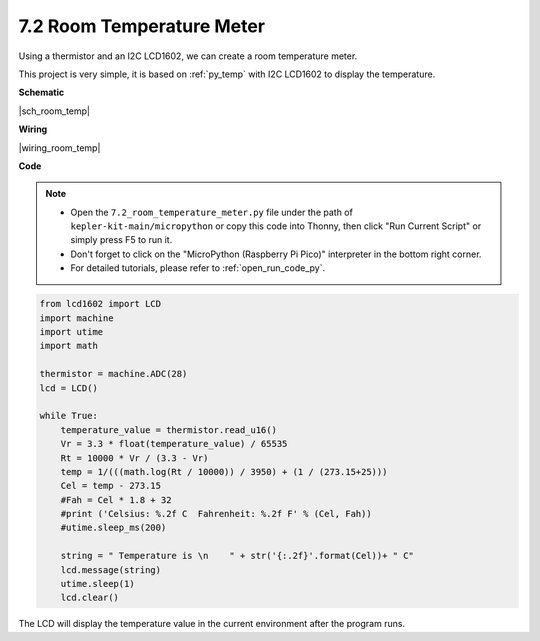 .. _py_room_temp:

7.2 Room Temperature Meter
======================================

Using a thermistor and an I2C LCD1602, we can create a room temperature meter.

This project is very simple, it is based on :ref:`py_temp` with I2C LCD1602 to display the temperature.


**Schematic**

|sch_room_temp|


**Wiring**

|wiring_room_temp|

**Code**

.. note::

    * Open the ``7.2_room_temperature_meter.py`` file under the path of ``kepler-kit-main/micropython`` or copy this code into Thonny, then click "Run Current Script" or simply press F5 to run it.

    * Don't forget to click on the "MicroPython (Raspberry Pi Pico)" interpreter in the bottom right corner. 

    * For detailed tutorials, please refer to :ref:`open_run_code_py`.


.. code-block:: python

    from lcd1602 import LCD
    import machine
    import utime
    import math

    thermistor = machine.ADC(28)
    lcd = LCD()

    while True:
        temperature_value = thermistor.read_u16()
        Vr = 3.3 * float(temperature_value) / 65535
        Rt = 10000 * Vr / (3.3 - Vr)
        temp = 1/(((math.log(Rt / 10000)) / 3950) + (1 / (273.15+25)))
        Cel = temp - 273.15
        #Fah = Cel * 1.8 + 32
        #print ('Celsius: %.2f C  Fahrenheit: %.2f F' % (Cel, Fah))
        #utime.sleep_ms(200)

        string = " Temperature is \n    " + str('{:.2f}'.format(Cel))+ " C"
        lcd.message(string)
        utime.sleep(1)
        lcd.clear()

The LCD will display the temperature value in the current environment after the program runs.